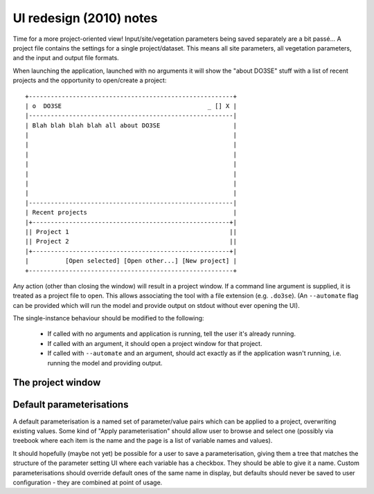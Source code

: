 UI redesign (2010) notes
========================

Time for a more project-oriented view!  Input/site/vegetation parameters being saved separately are 
a bit passé...  A project file contains the settings for a single project/dataset.  This means all 
site parameters, all vegetation parameters, and the input and output file formats.

When launching the application, launched with no arguments it will show the "about DO3SE" stuff with 
a list of recent projects and the opportunity to open/create a project::

    +--------------------------------------------------------+
    | o  DO3SE                                        _ [] X |
    |--------------------------------------------------------|
    | Blah blah blah blah all about DO3SE                    |
    |                                                        |
    |                                                        |
    |                                                        |
    |                                                        |
    |                                                        |
    |                                                        |
    |                                                        |
    |--------------------------------------------------------|
    | Recent projects                                        |
    |+------------------------------------------------------+|
    || Project 1                                            ||
    || Project 2                                            ||
    |+------------------------------------------------------+|
    |          [Open selected] [Open other...] [New project] |
    +--------------------------------------------------------+

Any action (other than closing the window) will result in a project window.  If a command line 
argument is supplied, it is treated as a project file to open.  This allows associating the tool 
with a file extension (e.g. ``.do3se``).  (An ``--automate`` flag can be provided which will run the 
model and provide output on stdout without ever opening the UI).

The single-instance behaviour should be modified to the following:

  + If called with no arguments and application is running, tell the user it's already running.
  + If called with an argument, it should open a project window for that project.
  + If called with ``--automate`` and an argument, should act exactly as if the application wasn't 
    running, i.e. running the model and providing output.


The project window
------------------


Default parameterisations
-------------------------
A default parameterisation is a named set of parameter/value pairs which can be applied to a 
project, overwriting existing values.  Some kind of "Apply parameterisation" should allow user to 
browse and select one (possibly via treebook where each item is the name and the page is a list of 
variable names and values).

It should hopefully (maybe not yet) be possible for a user to save a parameterisation, giving them a 
tree that matches the structure of the parameter setting UI where each variable has a checkbox.  
They should be able to give it a name.  Custom parameterisations should override default ones of the 
same name in display, but defaults should never be saved to user configuration - they are combined 
at point of usage.
